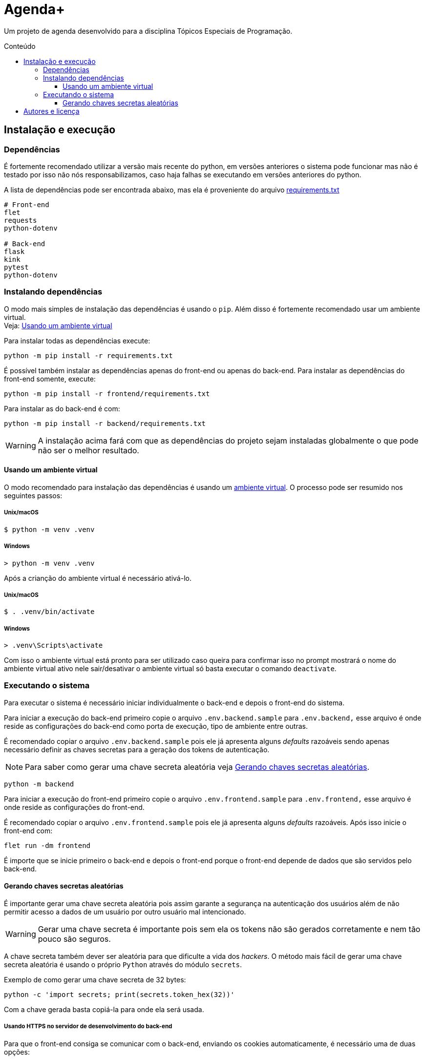 = Agenda+
:toc: macro
:toc-title: Conteúdo
:toclevels: 3

[.lead]
Um projeto de agenda desenvolvido para a disciplina Tópicos Especiais de
Programação.

toc::[]

== Instalação e execução
=== Dependências
É fortemente recomendado utilizar a versão mais recente do python, em versões
anteriores o sistema pode funcionar mas não é testado por isso não nós
responsabilizamos, caso haja falhas se executando em versões anteriores do
python.

A lista de dependências pode ser encontrada abaixo, mas ela é proveniente do
arquivo link:requirements.txt[]
----
# Front-end
flet
requests
python-dotenv

# Back-end
flask
kink
pytest
python-dotenv
----

=== Instalando dependências
O modo mais simples de instalação das dependências é usando o `pip`. Além disso
é fortemente recomendado usar um ambiente virtual. +
Veja: <<usando-venv>>

Para instalar todas as dependências execute:

    python -m pip install -r requirements.txt

É possível também instalar as dependências apenas do front-end ou apenas do
back-end. Para instalar as dependências do front-end somente, execute:

    python -m pip install -r frontend/requirements.txt

Para instalar as do back-end é com:

    python -m pip install -r backend/requirements.txt

WARNING: A instalação acima fará com que as dependências do projeto sejam
instaladas globalmente o que pode não ser o melhor resultado.

[#usando-venv]
==== Usando um ambiente virtual
O modo recomendado para instalação das dependências é usando um
https://docs.python.org/pt-br/3/library/venv.html[ambiente virtual].
O processo pode ser resumido nos seguintes passos:

===== Unix/macOS
    $ python -m venv .venv

===== Windows
    > python -m venv .venv

Após a crianção do ambiente virtual é necessário ativá-lo.

===== Unix/macOS
    $ . .venv/bin/activate

===== Windows
    > .venv\Scripts\activate

Com isso o ambiente virtual está pronto para ser utilizado caso queira para
confirmar isso no prompt mostrará o nome do ambiente virtual ativo nele
sair/desativar o ambiente virtual só basta executar o comando `deactivate`.

=== Executando o sistema
Para executar o sistema é necessário iniciar individualmente o back-end e depois
o front-end do sistema.

Para iniciar a execução do back-end primeiro copie o arquivo
`.env.backend.sample` para `.env.backend,` esse arquivo é onde reside as
configurações do back-end como porta de execução, tipo de ambiente entre outras.

É recomendado copiar o arquivo `.env.backend.sample` pois ele já apresenta
alguns __defaults__ razoáveis sendo apenas necessário definir as chaves secretas
para a geração dos tokens de autenticação.

NOTE: Para saber como gerar uma chave secreta aleatória veja <<secret-keys>>.

    python -m backend

Para iniciar a execução do front-end primeiro copie o arquivo
`.env.frontend.sample` para `.env.frontend,` esse arquivo é onde reside as
configurações do front-end.

É recomendado copiar o arquivo `.env.frontend.sample` pois ele já apresenta
alguns __defaults__ razoáveis. Após isso inicie o front-end com:

    flet run -dm frontend

É importe que se inicie primeiro o back-end e depois o front-end porque o
front-end depende de dados que são servidos pelo back-end.

[#secret-keys]
==== Gerando chaves secretas aleatórias
É importante gerar uma chave secreta aleatória pois assim garante a segurança na
autenticação dos usuários além de não permitir acesso a dados de um usuário por
outro usuário mal intencionado.

WARNING: Gerar uma chave secreta é importante pois sem ela os tokens não são
gerados corretamente e nem tão pouco são seguros.

A chave secreta também dever ser aleatória para que dificulte a vida dos
__hackers__. O método mais fácil de gerar uma chave secreta aleatória é usando o
próprio `Python` através do módulo `secrets`.

Exemplo de como gerar uma chave secreta de 32 bytes:

    python -c 'import secrets; print(secrets.token_hex(32))'

Com a chave gerada basta copiá-la para onde ela será usada.

===== Usando HTTPS no servidor de desenvolvimento do back-end
Para que o front-end consiga se comunicar com o back-end, enviando os cookies
automaticamente, é necessário uma de duas opções:

1. Modificar a variável de ambiente `VERIFY_SSL_CERTIFICATES` do front-end
autorizando o front-end a ignorar a verificação de certificados SSL. Esse é o
método mais simples, mas menos seguro.

2. Se executando o back-end com um servidor de desenvolvimento é necessário
gerar um certificado e fazer com que ele seja confiável, esse é um processo
totalmente dependente de plataforma. Uma vez que você tenha um certificado e uma
chave é possível definir as variáveis de ambiente `SERVER_SSL_CERTIFICATE` e
`SERVER_SSL_CERTIFICATE_KEY`.

WARNING: Quando em um ambiente de produção o valor da variável de ambiente
`VERIFY_SSL_CERTIFICATES` é totalmente ignorando, forçando a verificação de
certificados SSL.


== Autores e licença
.Autores
- Jonatha Gabriel <jonathagabrielns@gmail.com>
- Kéwen <kewensilva58@gmail.com>

O projeto pode ser encontrado em https://github.com/j0ng4b/AgendaPlus e foi
licenciado sob os termos da `BSD-3-Clause` para mais detalhes visite o
arquivo link:LICENSE[].

